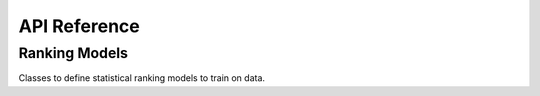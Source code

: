 .. _api:

API Reference
*************

Ranking Models
--------------

Classes to define statistical ranking models to train on data.

.. autosummary::
    :toctree: generated
    :caption: Models
    :recursive:
    :template: autosummary/class.rst

    freeform